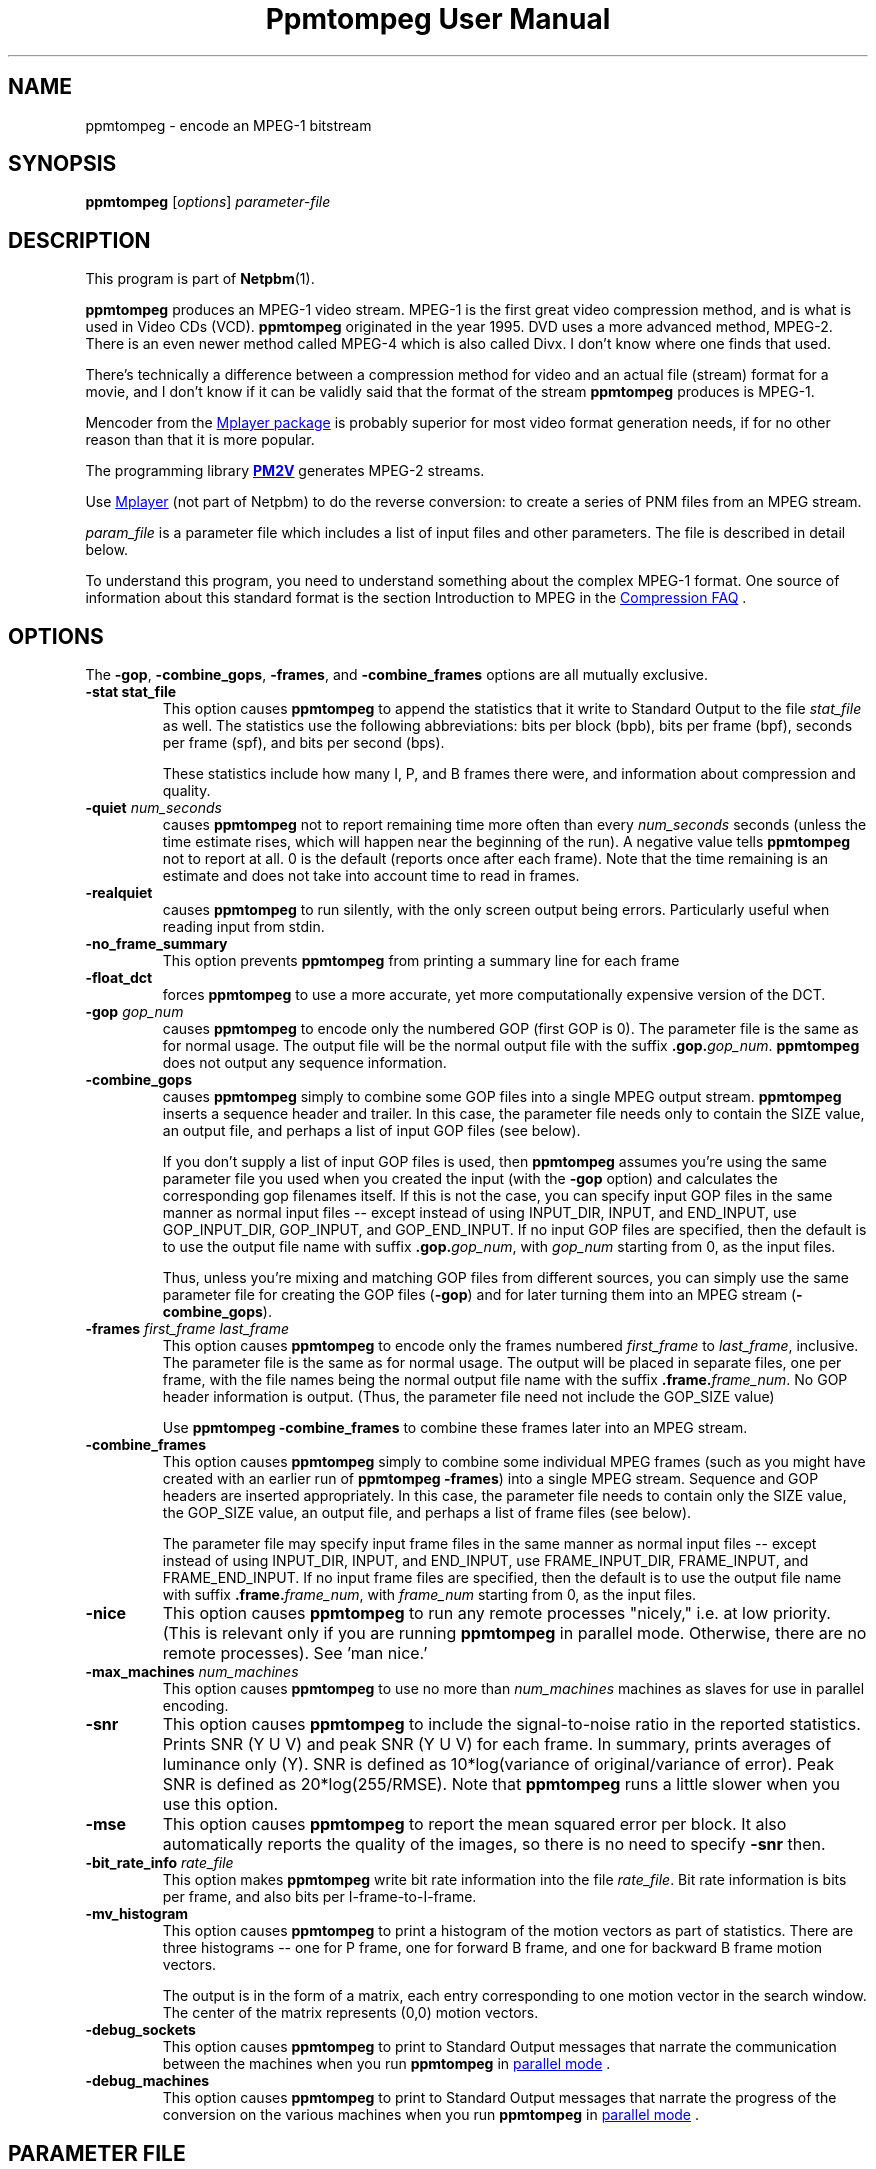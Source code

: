 \
.\" This man page was generated by the Netpbm tool 'makeman' from HTML source.
.\" Do not hand-hack it!  If you have bug fixes or improvements, please find
.\" the corresponding HTML page on the Netpbm website, generate a patch
.\" against that, and send it to the Netpbm maintainer.
.TH "Ppmtompeg User Manual" 0 "23 July 2006" "netpbm documentation"

.SH NAME
ppmtompeg - encode an MPEG-1 bitstream

.UN synopsis
.SH SYNOPSIS

\fBppmtompeg\fP
[\fIoptions\fP]
\fIparameter-file\fP

.UN description
.SH DESCRIPTION
.PP
This program is part of
.BR "Netpbm" (1)\c
\&.
.PP
\fBppmtompeg\fP produces an MPEG-1 video stream.  MPEG-1 is the
first great video compression method, and is what is used in Video CDs
(VCD).  \fBppmtompeg\fP originated in the year 1995.  DVD uses a more
advanced method, MPEG-2.  There is an even newer method called MPEG-4
which is also called Divx.  I don't know where one finds that used.
.PP
There's technically a difference between a compression method for
video and an actual file (stream) format for a movie, and I don't know
if it can be validly said that the format of the stream
\fBppmtompeg\fP produces is MPEG-1.
.PP
Mencoder from the 
.UR http://www.mplayerhq.hu
Mplayer package
.UE
\& is probably superior for most video format generation
needs, if for no other reason than that it is more popular.
.PP
The programming library 
.UR http://pm2v.free.fr
\fBPM2V\fP
.UE
\&
generates MPEG-2 streams.
.PP
Use 
.UR http://www.mplayerhq.hu
Mplayer
.UE
\& (not part of Netpbm)
to do the reverse conversion: to create a series of PNM files from an MPEG
stream.
.PP
\fIparam_file\fP is a parameter file which includes a list of
input files and other parameters.  The file is described in detail
below.
.PP
To understand this program, you need to understand something about
the complex MPEG-1 format.  One source of information about this
standard format is the section Introduction to MPEG in the 
.UR http://www.faqs.org/faqs/compression-faq
Compression FAQ
.UE
\&.

.UN options
.SH OPTIONS
.PP
The \fB-gop\fP, \fB-combine_gops\fP, \fB-frames\fP, and
\fB-combine_frames\fP options are all mutually exclusive.


.TP
\fB-stat stat_file\fP
This option causes \fBppmtompeg\fP to append the statistics that
it write to Standard Output to the file \fIstat_file\fP as well.  The
statistics use the following abbreviations: bits per block (bpb), bits
per frame (bpf), seconds per frame (spf), and bits per second (bps).
.sp
These statistics include how many I, P, and B frames there were,
and information about compression and quality.


.TP
\fB-quiet\fP \fInum_seconds\fP
 causes \fBppmtompeg\fP not to report remaining time more often
than every \fInum_seconds\fP seconds (unless the time estimate rises,
which will happen near the beginning of the run).  A negative value
tells \fBppmtompeg\fP not to report at all.  0 is the default
(reports once after each frame).  Note that the time remaining is an
estimate and does not take into account time to read in frames.

.TP
\fB-realquiet\fP 
 causes \fBppmtompeg\fP to run silently,
with the only screen output being errors.  Particularly useful when
reading input from stdin.

.TP

\fB-no_frame_summary\fP
 This option prevents \fBppmtompeg\fP from printing a summary
line for each frame

.TP
\fB-float_dct\fP
 forces \fBppmtompeg\fP to use a more accurate, yet more
computationally expensive version of the DCT.

.TP
\fB-gop\fP \fIgop_num\fP
causes \fBppmtompeg\fP to encode only the numbered GOP (first GOP is 0).  The
parameter file is the same as for normal usage.  The output file will be
the normal output file with the suffix \fB.gop.\fP\fIgop_num\fP.
\fBppmtompeg\fP does not output any sequence information.

.TP
\fB-combine_gops\fP
 causes \fBppmtompeg\fP simply to combine some GOP files into a
single MPEG output stream.  \fBppmtompeg\fP inserts a sequence header
and trailer.  In this case, the parameter file needs only to contain 
the SIZE value, an output file, and perhaps a list of input GOP
files (see below).

If you don't supply a list of input GOP files is used, then
\fBppmtompeg\fP assumes you're using the same parameter file you used
when you created the input (with the \fB-gop\fP option) and
calculates the corresponding gop filenames itself.  If this is not the
case, you can specify input GOP files in the same manner as normal
input files -- except instead of using INPUT_DIR, INPUT, and
END_INPUT, use GOP_INPUT_DIR, GOP_INPUT, and GOP_END_INPUT.  If no
input GOP files are specified, then the default is to use the output
file name with suffix \fB.gop.\fP\fIgop_num\fP, with \fIgop_num\fP
starting from 0, as the input files.
.sp
Thus, unless you're mixing and matching GOP files from different
sources, you can simply use the same parameter file for creating the
GOP files (\fB-gop\fP) and for later turning them into an MPEG stream
(\fB-combine_gops\fP).
     

.TP
\fB-frames \fIfirst_frame\fP \fIlast_frame\fP\fP
This option causes \fBppmtompeg\fP to encode only the frames numbered
\fIfirst_frame\fP to \fIlast_frame\fP, inclusive.  The parameter
file is the same as for normal usage.  The output will be placed in
separate files, one per frame, with the file names being the normal
output file name with the suffix \fB.frame.\fP\fIframe_num\fP.  No
GOP header information is output.  (Thus, the parameter file need not
include the GOP_SIZE value)
.sp
Use \fBppmtompeg -combine_frames\fP to combine these frames later into
an MPEG stream.


.TP
\fB-combine_frames\fP
 This option causes \fBppmtompeg\fP simply to combine some
individual MPEG frames (such as you might have created with an earlier
run of \fBppmtompeg -frames\fP) into a single MPEG stream.  Sequence
and GOP headers are inserted appropriately.  In this case, the
parameter file needs to contain only the SIZE value, the GOP_SIZE
value, an output file, and perhaps a list of frame files (see below).
.sp
The parameter file may specify input frame files in the same manner
as normal input files -- except instead of using INPUT_DIR, INPUT, and
END_INPUT, use FRAME_INPUT_DIR, FRAME_INPUT, and FRAME_END_INPUT. If
no input frame files are specified, then the default is to use the
output file name with suffix \fB.frame.\fP\fIframe_num\fP, with
\fIframe_num\fP starting from 0, as the input files.
     


.TP
\fB-nice\fP
This option causes \fBppmtompeg\fP to run any remote processes
"nicely," i.e.  at low priority.  (This is relevant only if you are
running \fBppmtompeg\fP in parallel mode.  Otherwise, there are no
remote processes).  See 'man nice.'

.TP
\fB-max_machines \fInum_machines\fP\fP
This option causes \fBppmtompeg\fP to use no more than
\fInum_machines\fP machines as slaves for use in parallel encoding.

.TP
\fB-snr\fP 
This option causes \fBppmtompeg\fP to include the signal-to-noise
ratio in the reported statistics.  Prints SNR (Y U V) and peak SNR (Y
U V) for each frame.  In summary, prints averages of luminance only
(Y).  SNR is defined as 10*log(variance of original/variance of
error).  Peak SNR is defined as 20*log(255/RMSE).  Note that
\fBppmtompeg\fP runs a little slower when you use this option.

.TP
\fB-mse\fP
This option causes \fBppmtompeg\fP to report the mean squared
error per block.  It also automatically reports the quality of the
images, so there is no need to specify \fB-snr\fP then.

.TP
\fB-bit_rate_info\fP \fIrate_file\fP
 This option makes \fBppmtompeg\fP write bit rate information
into the file \fIrate_file\fP.  Bit rate information is bits per frame, and
also bits per I-frame-to-I-frame.

.TP
\fB-mv_histogram\fP 
 This option causes \fBppmtompeg\fP to print a histogram of the
motion vectors as part of statistics.  There are three histograms --
one for P frame, one for forward B frame, and one for backward B frame
motion vectors.
.sp
The output is in the form of a matrix, each entry corresponding to one
motion vector in the search window. The center of the matrix
represents (0,0) motion vectors.

.TP
\fB-debug_sockets\fP
This option causes \fBppmtompeg\fP to print to Standard Output
messages that narrate the communication between the machines when you run
\fBppmtompeg\fP in 
.UR #parallel
parallel mode
.UE
\&.

.TP
\fB-debug_machines\fP
This option causes \fBppmtompeg\fP to print to Standard Output
messages that narrate the progress of the conversion on the various
machines when you run \fBppmtompeg\fP in 
.UR #parallel
parallel mode
.UE
\&.
     


.UN parmfile
.SH PARAMETER FILE
.PP
The parameter file \fBmust\fP contain the following
lines (except when using the \fB-combine_gops\fP or \fB-combine_frames\fP
options):



.TP
\fBPATTERN\fP \fIpattern\fP
This statement specifies the pattern (sequence) of I frames, P frames,
and B frames.  \fIpattern\fP is just a sequence of the letters I, P, and
B with nothing between.  Example:

.nf
    PATTERN IBBPBBPBBPBBPBB
.fi
.sp
See 
.UR #ipb
I Frames, P Frames, B Frames
.UE
\&.

.TP
\fBOUTPUT\fP \fIoutput file\fP
This names the file where the output MPEG stream goes.
     
.TP
\fBINPUT_DIR\fP \fIdirectory\fP
This statement tells where the input images (frames) come from.
If each frame is in a separate file, \fIdirectory\fP is the directory
where they all are.  You may use \fB.\fP to refer to the current 
directory.  A null \fIdirectory\fP refers to the root directory of the
system file tree.
.sp
To have \fBppmtompeg\fP read all the frames serially from Standard 
Input, specify
.nf
    INPUT_DIR stdin
.fi

.TP
\fBINPUT\fP
This line must be followed by a list of the input files (in display order)
and then the line \fBEND_INPUT\fP.
.sp
There are three types of lines between INPUT and END_INPUT.  First,
a line may simply be the name of an input file.  Second, the line
may be of the form \fIsingle_star_expr\fP
\fB[\fP\fIx\fP\fB-\fP\fIy\fP\fB]\fP.
\fIsingle_star_expr\fP can have a single \fB*\fP in it.  It is
replaced by all the numbers between x and y inclusive.  So, for
example, the line \fBtennis*.ppm [12-15]\fP refers to the files
tennis12.ppm, tennis13.ppm, tennis14.ppm, tennis15.ppm.
.sp
Uniform zero-padding occurs, as well.  For example, the line
\fBfootball.*.ppm [001-130]\fP refers to the files football.001.ppm,
football.002.ppm, ..., football.009.ppm, football.010.ppm, ...,
football.130.ppm.
.sp
The third type of line is: \fIsingle_star_expr\fP
\fB[\fP\fIx\fP\fB-\fP\fIy\fP\fB+\fP\fIs\fP\fB]\fP, where the
line is treated exactly as above, except that we skip by \fIs\fP.  Thus, the
line \fBfootball.*.ppm [001-130+4]\fP refers to the files
football.001.ppm, football.005.ppm, football.009.ppm,
football.013.ppm, etc.
.sp
Furthermore, a line may specify a shell command to execute to
generate lines to be interpreted as described above, as if those lines
were in the parameter file instead.  Use back ticks, like in the
Bourne Shell, like this:

.nf
    `cat myfilelist`
.fi
.sp
If input is from Standard Input (per the \fBINPUT_DIR\fP statement), 
\fBppmtompeg\fP ignores the \fBINPUT\fP/\fBEND_INPUT\fP block, but
it still must be present.
     
.TP
\fBBASE_FILE_FORMAT\fP {\fBPPM\fP | \fBPNM\fP | \fBYUV\fP | 
     \fBJPEG\fP | \fBJMOVIE\fP}
\fBppmtompeg\fP must convert all input files to one of the
following formats as a first step of processing: PNM, YUV, JPEG(v4),
or JMOVIE.  (The conversion may be trivial if your input files are
already in one of these formats).  This line specifies which of the
four formats.  PPM is actually a subset of PNM.  The separate
specification is allowed for backward compatibility.  Use PNM instead
of PPM in new applications.

.TP
\fBINPUT_CONVERT\fP \fIconversion_command\fP
You must specify how to convert a file to the base file format.
If no conversion is necessary, then you would just say:

.nf
     INPUT_CONVERT *
.fi
.sp
Otherwise, \fIconversion_command\fP is a shell command that causes
an image in the format your specified with \fBBASE_FILE_FORMAT\fP to
be written to Standard Output.  \fBppmtompeg\fP executes the command
once for each line between \fBINPUT\fP and \fBEND_INPUT\fP (which is
normally, but not necessarily, a file name).  In the conversion
command, \fBppmtompeg\fP replaces each '*' with the contents of that
line.
     
     If you had a bunch of gif files, you might say:
.nf
     INPUT_CONVERT giftopnm *
.fi

     If you have a bunch of separate a.Y, a.U, and a.V files (where
     the U and V have already been subsampled), then you might say:

.nf
     INPUT_CONVERT cat *.Y *.U *.V
.fi
.sp
Input conversion is not allowed with input from stdin, so use

.nf
     INPUT_CONVERT *
.fi

as described above.
     
.TP
\fBSIZE\fP \fIwidth\fP\fBx\fP\fIheight\fP
.sp
\fIwidth\fP and \fIheight\fP are the width and height of each
frame in pixels.
.sp
When \fBppmtompeg\fP can get this information from the input image
files, it ignores the \fBSIZE\fP parameter and you may omit it.
.sp
When the image files are in YUV format, the files don't contain
dimension information, so \fBSIZE\fP is required.
.sp
When \fBppmtompeg\fP is running in parallel mode, not all of the
processes in the network have access to the image files, so
\fBSIZE\fP is required and must give the same dimensions as the
input image files.

.TP
\fBYUV_SIZE\fP \fIwidth\fP\fBx\fP\fIheight\fP
This is an obsolete synonym of \fBSIZE\fP.

.TP
\fBYUV_FORMAT\fP {\fBABEKAS\fP | \fBPHILLIPS\fP | \fBUCB\fP |
                      \fBEYUV\fP | \fIpattern\fP}
This is meaningful only when \fBBASE_FILE_FORMAT\fP specifies
YUV format, and then it is required.  It specifies the sub-format of
the YUV class.


.TP
\fBGOP_SIZE\fP \fIn\fP
\fIn\fP is the number of frames in a Group of Pictures.  Except that
because a GOP must start with an I frame, \fBppmtompeg\fP makes a GOP as
much longer than \fIn\fP as it has to to make the next GOP start with an
I frame.
.sp
Normally, it makes sense to make your GOP size a multiple of your
pattern length (the latter is determined by the PATTERN parameter file
statement).
.sp
See 
.UR #gop
Group Of Pictures
.UE
\&.

.TP
\fBSLICES_PER_FRAME\fP \fIn\fP
\fIn\fP is roughly the number of slices per frame.  Note, at
least one MPEG player may complain if slices do not start at the left
side of an image.  To ensure this does not happen, make sure the
number of rows is divisible by SLICES_PER_FRAME.

.TP
\fBPIXEL\fP {\fBFULL\fP | \fBHALF\fP} 
use half-pixel motion vectors, or just full-pixel ones It is
usually important that you use half-pixel motion vectors, because it
results in both better quality and better compression.
     

.TP
\fBRANGE\fP \fIn\fP
Use a search range of \fIn\fP pixels in each of the four directions
from a subject pixel.  (So the search window is a square \fIn\fP*2 pixels
on a side).

.TP
\fBPSEARCH_ALG\fP {\fBEXHAUSTIVE\fP | \fBTWOLEVEL\fP |
     \fBSUBSAMPLE\fP | \fBLOGARITHMIC\fP}
This statement tells \fBppmtompeg\fP what kind of search
    technique (algorithm) to use for P frames.  You select the desired
    combination of speed and compression.  \fBEXHAUSTIVE\fP gives the
    best compression, but \fBLOGARITHMIC\fP is the fastest.
    \fBTWOLEVEL\fP is an exhaustive full-pixel search, followed by a
    local half- pixel search around the best full-pixel vector (the
    PIXEL option is ignored for this search technique).

.TP
\fBBSEARCH_ALG\fP {\fBSIMPLE\fP | \fBCROSS2\fP | \fBEXHAUSTIVE\fP}
This statement tells \fBppmtompeg\fP what kind of search
    technique (algorithm) to use for B frames.  \fBSIMPLE\fP means
    find best forward and backward vectors, then interpolate.
    \fBCROSS2\fP means find those two vectors, then see what backward
    vector best matches the best forward vector, and vice versa.
    \fBEXHAUSTIVE\fP does an n-squared search and is
    \fIextremely\fP slow in relation to the others (\fBCROSS2\fP
    is about half as fast as \fBSIMPLE\fP).

.TP
\fBIQSCALE\fP \fIn\fP
Use \fIn\fP as the qscale for I frames.
     See 
.UR #qscale
Qscale
.UE
\&.

.TP
\fBPQSCALE\fP \fIn\fP
Use \fIn\fP as the qscale for P frames.
     See 
.UR #qscale
Qscale
.UE
\&.

.TP
\fBBQSCALE\fP \fIn\fP
Use \fIn\fP as the qscale for B frames.
     See 
.UR #qscale
Qscale
.UE
\&.

.TP
\fBREFERENCE_FRAME\fP {\fBORIGINAL\fP | \fBDECODED\fP} 
This
statement determines whether \fBppmtompeg\fP uses the original images
or the decoded images when computing motion vectors.  Using decoded
images is more accurate and should increase the playback quality of
the output, but it makes the encoding take longer and seems to give
worse compression.  It also causes some complications with parallel
encoding. (see the section on parallel encoding).  One thing you can
do as a trade-off is select \fBORIGINAL\fP here, and lower the
qscale (see \fBQSCALE\fP if the quality is not good enough.

.B Original or Decoded? (Normalized)
.TS
r c c c c c.
_
Reference	Compression	Speed	Quality I	Quality P	Quality B
Decoded	1000	1000	1000	969	919
Original	885	1373	1000	912	884
.TE




     
.PP
The following lines are optional:



.TP
\fBFORCE_ENCODE_LAST_FRAME\fP
This statement is obsolete.  It does nothing.
.sp
Before Netpbm 10.26 (January 2005), \fBppmtompeg\fP would drop
trailing B frames from your movie, since a movie can't end with a B
frame.  (See 
.UR #ipb
I Frames, P Frames, B Frames
.UE
\&.
You would have to specify \fBFORCE_ENCODE_LAST_FRAME\fP to stop
that from happening and get the same function that \fBppmtompeg\fP
has today.


.TP
\fBNIQTABLE\fP
This statement specifies a custom non-intra quantization table.
If you don't specify this statement, \fBppmtompeg\fP uses a default
non-intra quantization table.
.sp
The 8 lines immediately following \fBNIQTABLE\fP specify the quantization
table.  Each line defines a table row and consists of 8 integers,
whitespace-delimited, which define the table columns.

.TP
\fBIQTABLE\fP
This is analogous to NIQTABLE, but for the intra quantization table.

.TP
\fBASPECT_RATIO\fP \fIratio\fP
This statement specifies the aspect ratio for \fBppmtompeg\fP to
specify in the MPEG output.  I'm not sure what this is used for.
.sp
\fIratio\fP must be 1.0, 0.6735, 0.7031, 0.7615, 0.8055, 0.8437,
0.8935, 0.9157, 0.9815, 1.0255, 1.0695, 1.0950, 1.1575, or 1.2015.

.TP
\fBFRAME_RATE\fP \fIrate\fP
This specifies the frame rate for \fBppmtompeg\fP to specify in the
MPEG output.  Some players use this value to determine the playback rate.
.sp
\fIrate\fP must be 23.976, 24, 25, 29.97, 30, 50, 59.94, or 60.

.TP
\fBBIT_RATE\fP \fIrate\fP
This specifies the bit rate for Constant Bit Rate (CBR) encoding.
.sp
\fIrate\fP must be an integer.

.TP
\fBBUFFER_SIZE\fP \fIsize\fP 
This specifies the value
\fBppmtompeg\fP is to specify in the MPEG output for the Video
Buffering Verifier (VBV) buffer size needed to decode the sequence.
.sp
A Video Verifying Buffer is a buffer in which a decoder keeps the
decoded bits in order to match the uneven speed of the decoding with
the required constant playback speed.
.sp
As \fBppmtompeg\fP encodes the image, it simulates the decoding
process in terms of how many bits would be in the VBV as each frame gets
decoded, assuming a VBV of the size you indicate.
.sp
If you specify the \fBWARN_VBV_UNDERFLOW\fP statement,
\fBppmtompeg\fP issues a warning each time the simulation underflows
the buffer, which suggests that an underflow would occur on playback,
which suggests the buffer is too small.
.sp
If you specify the \fBWARN_VBV_OVERFLOW\fP statement,
\fBppmtompeg\fP issues a warning each time the simulation overflows
the buffer, which suggests that an overflow would occur on playback,
which suggests the buffer is too small.

.TP
\fBWARN_VBV_UNDERFLOW\fP
.TP
\fBWARN_VBV_OVERFLOW\fP
See \fBBUFFER_SIZE\fP.
.sp
These options were new in Netpbm 10.26 (January 2005).  Before that,
\fBppmtompeg\fP issued the warnings always.




The following statements apply only to parallel operation:

 

.TP
\fBPARALLEL\fP
This statement, paired with \fBEND PARALLEL\fP, is what causes
\fBppmtompeg\fP to operate in parallel mode.  See 
.UR #parallel
Parallel Operation
.UE
\&.

.TP
\fBEND PARALLEL\fP
This goes with \fBPARALLEL\fP.

.TP
\fBPARALLEL_TEST_FRAMES\fP \fIn\fP 
The master starts off by measuring each slave's speed.  It does
this by giving each slave \fIn\fP frames to encode and noting how
long the slave takes to finish.  These are not just test frames,
though -- they're real frames and the results become part of the
output.
\fBppmtompeg\fP is old and measures time in undivided seconds, so
to get useful timings, specify enough frames that it will take at
least 5 seconds to process them.  The default is 10.
.sp
If you specify \fBFORCE_I_ALIGN\fP, \fBppmtompeg\fP will increase
the test frames value enough to maintain the alignment.
.sp
If there aren't enough frames for every slave to have the indicated
number of test frames, \fBppmtompeg\fP will give some slaves fewer.


.TP
\fBPARALLEL_TIME_CHUNKS\fP \fIt\fP
When you specify this statement, the master attempts to feed work
to the slaves in chunks that take \fIt\fP seconds to process.  It uses
the speed measurement it made when it started up (see PARALLEL_TEST_FRAMES)
to decide how many frames to put in the chunk.  This statement obviously
doesn't affect the first batch of work sent to each slave, which is the
one used to measure the slave's speed.
.sp
Smaller values of \fIt\fP increase communication, but improve load
balancing.  The default is 30 seconds.
.sp
You may specify only one of PARALLEL_TIME_CHUNKS, PARALLEL_CHUNK_TAPER,
and PARALLEL_PERFECT.  PARALLEL_CHUNK_TAPER is usually best.

.TP
\fBPARALLEL_CHUNK_TAPER\fP
When you specify this statement, the master distributes work like
with PARALLEL_TIME_CHUNKS, except that the master chooses the number
of seconds for the chunks.  It starts with a large number and, as it
gets closer to finishing the job, reduces it.  That way, it reduces
scheduling overhead when precise scheduling isn't helpful, but still
prevents a slave from finishing early after all the work has already
been handed out to the other slaves, and then sitting idle while
there's still work to do.
.sp
You may specify only one of PARALLEL_TIME_CHUNKS, PARALLEL_CHUNK_TAPER,
and PARALLEL_PERFECT.  PARALLEL_CHUNK_TAPER is usually best.


.TP
\fBPARALLEL_PERFECT\fP
If this statement is present, \fBppmtompeg\fP schedules on the
assumption that each machine is about the same speed.  The master will
simply divide up the frames evenly between the slaves -- each
slave gets the same number of frames.  If some slaves are faster than
others, they will finish first and remain idle while the slower slaves
continue.
.sp
This has the advantage of minimal scheduling overhead.  Where slaves
have different speeds, though, it makes inefficient use of the fast
ones.  Where slaves are the same speed, it also has the disadvantage
that they all finish at the same time and feed their output to the
single Combine Server in a burst, which makes less efficient use of
the Combine Server and thus can increase the total elapsed time.
.sp
You may specify only one of PARALLEL_TIME_CHUNKS, PARALLEL_CHUNK_TAPER,
and PARALLEL_PERFECT.  PARALLEL_CHUNK_TAPER is usually best.

.TP
\fBRSH\fP \fIremote_shell_command\fP
\fBppmtompeg\fP executes the shell command
\fIremote_shell_command\fP to start a process on another machine.
The default command is \fBrsh\fP, and whatever command you specify
must have compatible semantics.  \fBssh\fP is usually compatible.
The command \fBppmtompeg\fP uses is one like this:
\fBssh remote.host.com -l username shellcommand\fP.
.sp
Be sure to set up \fB.rhosts\fP files or SSH key authorizations
where needed.  Otherwise, you'll have to type in passwords.
.sp
On some HP machines, \fBrsh\fP is the restricted shell, and you want
to specify \fBremsh\fP.

.TP
\fBFORCE_I_ALIGN\fP
This statement forces each slave to encode a chunk of frames which
is a multiple of the pattern length (see \fBPATTERN\fP).  Since the
first frame in any pattern is an I frame, this forces each chunk
encoded by a slave to begin with an I frame.
.sp
This document used to say there was an argument to
\fBFORCE_I_ALIGN\fP which was the number of frames \fBppmtompeg\fP
would use (and was required to be a multiple of the pattern length).
But \fBppmtompeg\fP has apparently always ignored that argument, and
it does now.

.TP
\fBKEEP_TEMP_FILES\fP
This statement causes \fBppmtompeg\fP not to delete the temporary
files it uses to transmit encoded frames to the combine server.  This
means you will be left with a file for each frame, the same as you
would get with the \fB-frames\fP option.
.sp
This is mostly useful for debugging.
.sp
This works only if you're using a shared filesystem to communicate
between the servers.
.sp
This option was new in Netpbm 10.26 (January 2005).




.SS Parameter File Notes
.PP
 If you use the \fB-combine_gops\fP option, then you need to specify
only the SIZE and OUTPUT values in the parameter file.  In
addition, the parameter file may specify input GOP files in the same
manner as normal input files -- except instead of using INPUT_DIR,
INPUT, and END_INPUT, use GOP_INPUT_DIR, GOP_INPUT, and GOP_END_INPUT.
If you specify no input GOP files, then \fBppmtompeg\fP uses by default the
output file name with suffix \fB.gop.\fP\fIgop_num\fP, with \fIgop_num\fP
starting from 0, as the input files. 
.PP
If you use the \fB-combine_frames\fP option, then you need to
specify only the SIZE, GOP_SIZE, and OUTPUT values in the
parameter file.  In addition, the parameter file may specify input
frame files in the same manner as normal input files -- except instead
of using INPUT_DIR, INPUT, and END_INPUT, use FRAME_INPUT_DIR,
FRAME_INPUT, and FRAME_END_INPUT.  If no input frame files are
specified, then the default is to use the output file name with suffix
\fB.frame.\fP\fIframe_num\fP, with \fIframe_num\fP starting from 0,
as the input files.
.PP
Any number of spaces and tabs may come between each option and value.  Lines
beginning with \fB#\fP are ignored.  Any other lines are ignored except for
those between INPUT and END_INPUT.  This allows you to use the same
parameter file for normal usage and for \fB-combine_gops\fP and
\fB-combine_frames\fP.
.PP
The file format is case-sensitive so all keywords should be in
upper case.
.PP
The statements may appear in any order, except that the order within
a block statement (such as INPUT ... END INPUT) is significant.
.PP
\fBppmtompeg\fP is prepared to handle up to 16 B frames between
reference frames when encoding with input from stdin.  (To build a
modified \fBppmtompeg\fP with a higher limit, change the constant
B_FRAME_RUN in frame.c and recompile).

.UN general
.SH GENERAL USAGE INFORMATION

.UN qscale
.SS Qscale
.PP
The quantization scale values (qscale) give a trade-off between
quality and compression.  Using different Qscale values has very little
effect on speed.  The qscale values can be set separately for I, P, and
B frames.
.PP
You select the qscale values with the \fBIQSCALE\fP,
\fBPQSCALE\fP, and \fBBSCALE\fP parameter file statements.
.PP
A qscale value is an integer from 1 to 31.  Larger numbers give
better compression, but worse quality.  In the following, the quality
numbers are peak signal-to-noise ratio, defined as:
.B signal-to-noise formula
.IMG -C ppmtompeg-snr.gif
where MSE is the mean squared error.
     
.PP
Flower garden tests:

.B Qscale vs Quality
.TS
r r r r.
_
Qscale	I Frames	P Frames	B Frames
1	43.2	46.3	46.5
6	32.6	34.6	34.3
11	28.6	29.5	30.0
16	26.3	26.8	28.6
21	24.7	25.0	27.9
26	23.5	23.9	27.5
31	22.6	23.0	27.3
.TE

.B Qscale vs Compression
.TS
r r r r.
_
Qscale	I Frames	P Frames	B Frames
1	2	2	2
6	7	10	15
11	11	18	43
16	15	29	97
21	19	41	173
26	24	56	256
31	28	73	330
.TE


.SS Search Techniques
     
.PP
There are several different motion vector search techniques
available.  There are different techniques available for P frame
search and B frame search. Using different search techniques present
little difference in quality, but a large difference in compression
and speed.
     
.PP
There are 4 types of P frame search: Exhaustive, TwoLevel,
SubSample, and Logarithmic.
     
.PP
There are 3 types of B frame search: Exhaustive, Cross2, and
Simple.
     
The recommended search techniques are TwoLevel and Logarithmic for
P frame search, and Cross2 and Simple for B frame search. Here are
some numbers comparing the different search methods:
     
.B P frame Motion Vector Search (Normalized)
.TS
r c c c.
_
Technique	T{
Compression
.UR #smallbetter
\u1\d
.UE
T}	T{
Speed      
.UR #largefaster
\u2\d
.UE
T}	T{
Quality    
.UR #largebetter
\u3\d
.UE
T}
Exhaustive	1000	1000	1000
SubSample	1008	2456	1000
TwoLevel	1009	3237	1000
Logarithmic	1085	8229	998
.TE

.B B frame Motion Vector Search (Normalized)
.TS
r c c c.
_
Technique	T{
Compression
.UR #smallbetter
\u1\d
.UE
T}	T{
Speed
.UR #largefaster
\u2\d
.UE
T}	T{
Quality
.UR #largebetter
\u3\d
.UE
T}
Exhaustive	1000	1000	1000
Cross2	975	1000	996
Simple	938	1765	991
.TE

.UN smallbetter
\u1\dSmaller numbers are better
compression.

.UN largefaster
\u2\dLarger numbers mean faster
execution.

.UN largebetter
\u3\dLarger numbers mean better quality.
.PP
For some reason, Simple seems to give better compression, but it
depends on the image sequence.
.PP
Select the search techniques with the \fBPSEARCH_ALG\fP and
\fBBSEARCH_ALG\fP parameter file statements.


.UN gop
.SS Group Of Pictures (GOP)
.PP
A Group of Pictures (GOP) is a roughly independently decodable
sequence of frames.  An MPEG video stream is made of one or more
GOP's.  You may specify how many frames should be in each GOP with the
\fBGOP_SIZE\fP parameter file statement.  A GOP always starts with an
I frame.
.PP
Instead of encoding an entire sequence, you can encode a single
GOP.  To do this, use the \fB-gop\fP command option.  You can later
join the resulting GOP files at any time by running \fBppmtompeg\fP
with the \fB-combine_gops\fP command option.
     
     
.SS Slices
.PP
A slice is an independently decodable unit in a frame.  It can be
as small as one macroblock, or it can be as big as the entire frame.
Barring transmission error, adding slices does not change quality or
speed; the only effect is slightly worse compression.  More slices are
used for noisy transmission so that errors are more recoverable. Since
usually errors are not such a problem, we usually just use one slice
per frame.
     
.PP
Control the slice size with the \fBSLICES_PER_FRAME\fP parameter
file statement.
.PP
Some MPEG playback systems require that each slice consist of whole
rows of macroblocks.  If you are encoding for this kind of player, if
the height of the image is H pixels, then you should set the
SLICES_PER_FRAME to some number which divides H/16.  For example, if
the image is 240 pixels (15 macroblocks) high, then you should use
only 15, 5, 3, or 1 slices per frame.
     
.PP
Note: these MPEG playback systems are really wrong, since the MPEG
standard says this doesn't have to be so.



.SS Search Window
     
.PP
The search window is the window in which \fBppmtompeg\fP searches
for motion vectors.  The window is a square.  You can specify the size
of the square, and whether to allow half-pixel motion vectors or not,
with the \fBRANGE\fP and \fBPIXEL\fP parameter file statements.

.UN ipb
.SS I Frames, P Frames, B Frames
.PP
In MPEG-1, a movie is represented as a sequence of MPEG frames,
each of which is an I Frame, a P Frame, or a B Frame.  Each represents
an actual frame of the movie (don't get confused by the dual use of
the word "frame."  A movie frame is a graphical image.  An MPEG frame
is a set of data that describes a movie frame).
.PP
An I frame ("intra" frame) describes a movie frame in isolation --
without respect to any other frame in the movie.  A P frame
("predictive" frame) describes a movie frame by describing how it
differs from the movie frame described by the latest preceding I  or
P frame.  A B frame ("bidirectional" frame) describes a movie frame by
describing how it differs from the movie frames described by the
nearest I or P frame before \fIand\fP after it.
.PP
Note that the first frame of a movie must be described by an I
frame (because there is no previous movie frame) and the last movie
frame must be described by an I or P frame (because there is no
subsequent movie frame).
.PP
Beyond that, you can choose which frames are represented by which
types.  You specify a pattern, such as IBPBP and \fBppmtompeg\fP
simply repeats it over and over throughout the movie.  The pattern
affects speed, quality, and stream size.  Here is a chart which shows
some of the trade-offs:

.B Comparison of I/P/B Frames (Normalized)
.TS
r c c c.
_
Frame Type	Size	Speed	Quality
I frames	1000	1000	1000
P frames	409	609	969
B frames	72	260	919
.TE

(this is with constant qscale)
     
.PP
A standard sequence is IBBPBBPBBPBBPBB.
     
.PP
Select the sequence with the \fBPATTERN\fP parameter file statement.
.PP
Since the last MPEG frame cannot be a B frame (see above), if the
pattern you specify indicates a B frame for the last movie frame of
the movie, \fBppmtompeg\fP makes it an I frame instead.
.PP
Before Netpbm 10.26 (January 2005), \fBppmtompeg\fP instead drops
the trailing B frames by default, and you need the
\fBFORCE_ENCODE_LAST_FRAME\fP parameter file statement to make it do
this.
.PP
The MPEG frames don't appear in the MPEG-1 stream in the same order that
the corresponding movie frames appear in the movie -- the B frames come after
the I and P frames on which they are based.  For example, if the movie is
4 frames that you will represent with the pattern IBBP, the MPEG-1 stream
will start with an I frame describing movie frame 0.  The next frame in
the MPEG-1 stream is a P frame describing movie frame 3.  The last two
frames in the MPEG-1 stream are B frames describing movie frames 1 and 2,
respectively.


.SS Specifying Input and Output Files 
.PP
Specify the input frame images with the \fBINPUT_DIR\fP,
\fBINPUT\fP, \fBEND_INPUT\fP, \fBBASE_FILE_FORMAT\fP,
\fBSIZE\fP, \fBYUV_FORMAT\fP and \fBINPUT_CONVERT\fP parameter
file statements.
.PP
Specify the output file with the \fBOUTPUT\fP parameter file statement.


.SS Statistics
.PP
\fBppmtompeg\fP can generate a variety of statistics about the 
encoding.  See the \fB-stat\fP, \fB-snr\fP, \fB-mv_histogram\fP,
\fB-quiet\fP, \fB-no_frame_summary\fP, and \fB-bit_rate_info\fP
options.
     

.UN parallel
.SH PARALLEL OPERATION
.PP
You can run \fBppmtompeg\fP on multiple machines at once, encoding
the same MPEG stream.  When you do, the machines are used as shown in
the following diagram.  We call this "parallel mode."
.PP
.B ppmtompeg-par.gif
.IMG -C ppmtompeg-par.gif
.PP
To do parallel processing, put the statement

.nf
    PARALLEL
.fi

in the parameter file, followed by a listing of the machines, one
machine per line, then

.nf
    END_PARALLEL
.fi

Each of the machine lines must be in one of two forms.  If the machine
has filesystem access to the input files, then the line is:
.PP
\fImachine\fP \fIuser\fP \fIexecutable\fP
.PP
The executable is normally \fBppmtompeg\fP (you may need to give
the complete path if you've built for different architectures).  If
the machine does not have filesystem access to the input files, the line
is:
.PP
\fBREMOTE\fP \fImachine\fP \fIuser\fP \fIexecutable\fP
\fIparameter file\fP
.PP
The \fB-max_machines\fP command option limits the number of
machines \fBppmtompeg\fP will use.  If you specify more machines in
the parameter file than \fB-max_machines\fP allows, \fBppmtompeg\fP
uses only the machines listed first.  This is handy if you want to
experiment with different amounts of parallelism.
.PP
In general, you should use full path file names when describing
executables and parameter files.  This \fIincludes\fP the parameter
file argument on the original invocation of \fBppmtompeg\fP.
.PP
All file names must be the same on all systems (so if e.g. you're
using an NFS filesystem, you must make sure it is mounted at the same
mountpoint on all systems).
.PP
Because not all of the processes involved in parallel operation
have easy access to the input files, you must specify the \fBSIZE\fP
parameter file statement when you do parallel operation.
.PP
The machine on which you originally invoke \fBppmtompeg\fP is the
master machine.  It hosts a "combine server,", a
"decode server," and a number of "i/o servers,"
all as separate processes.  The other machines in the network (listed
in the parameter file) are slave machines.  Each hosts a single
process that continuously requests work from the master and does it.
The slave process does the computation to encode MPEG frames.  It
processes frames in batches identified by the master.
.PP
The master uses a remote shell command to start a process on a
slave machine.  By default, it uses an \fBrsh\fP shell command to do
this.  But use the \fBRSH\fP parameter file statement to control
this.  The shell command the master executes remotely is
\fBppmtompeg\fP, but with options to indicate that it is to perform
slave functions.
.PP
The various machines talk to each other over TCP connections.  Each
machine finds and binds to a free TCP port number and tells its
partners the port number.  These port numbers are at least 2048.
.PP
Use the PARALLEL_TEST_FRAMES, PARALLEL_TIME_CHUNKS, and
PARALLEL_PERFECT parameter file statements to control the way the
master divides up work among the slaves.
.PP
Use the \fB-nice\fP command option to cause all slave processes to run
"nicely," i.e. as low priority processes.  That way, this substantial and
long-running CPU load will have minimal impact on other, possibly
interactive, users of the systems.

.UN speed
.SH SPEED
.PP
Here is a look at \fBppmtompeg\fP speed, in single-node (not parallel)
operation:

.B Compression Speed
.TS
r c.
_
Machine Type	Macroblocks per second\u1\d
HP 9000/755	280
DEC 3000/400	247
HP 9000/750	191
Sparc 10	104
DEC 5000	68
.TE
\u1\dA macroblock is a 16x16 pixel square
.PP
The measurements in the table are with inputs and outputs via a
conventional locally attached filesystem.  If you are using a network
filesystem over a single 10 MB/s Ethernet, that constrains your speed more
than your CPU speed.  In that case, don't expect to get better than 4
or 5 frames per second no matter how fast your CPUs are.
.PP
Network speed is even more of a bottleneck when the slaves do not
have filesystem access to the input files -- i.e. you declare them
REMOTE.
.PP
Where I/O is the bottleneck, size of the input frames can make a big
difference.  So YUV input is better than PPM, and JPEG is better than
both.
.PP
When you're first trying to get parallel mode working, be sure to
use the \fB-debug_machines\fP option so you can see what's going on.
Also, \fB-debug_sockets\fP can help you diagnose communication
problems.


.UN authors
.SH AUTHORS



.IP \(bu
Kevin Gong - University of California, Berkeley, \fIkeving@cs.berkeley.edu\fP

.IP \(bu
Ketan Patel - University of California, Berkeley, \fIkpatel@cs.berkeley.edu\fP

.IP \(bu
Dan Wallach - University of California, Berkeley, \fIdwallach@cs.berkeley.edu\fP

.IP \(bu
Darryl Brown - University of California, Berkeley, \fIdarryl@cs.berkeley.edu\fP

.IP \(bu
Eugene Hung - University of California, Berkeley, \fIeyhung@cs.berkeley.edu\fP

.IP \(bu
Steve Smoot - University of California, Berkeley, \fIsmoot@cs.berkeley.edu\fP
.SH DOCUMENT SOURCE
This manual page was generated by the Netpbm tool 'makeman' from HTML
source.  The master documentation is at
.IP
.B http://netpbm.sourceforge.net/doc/ppmtompeg.html
.PP